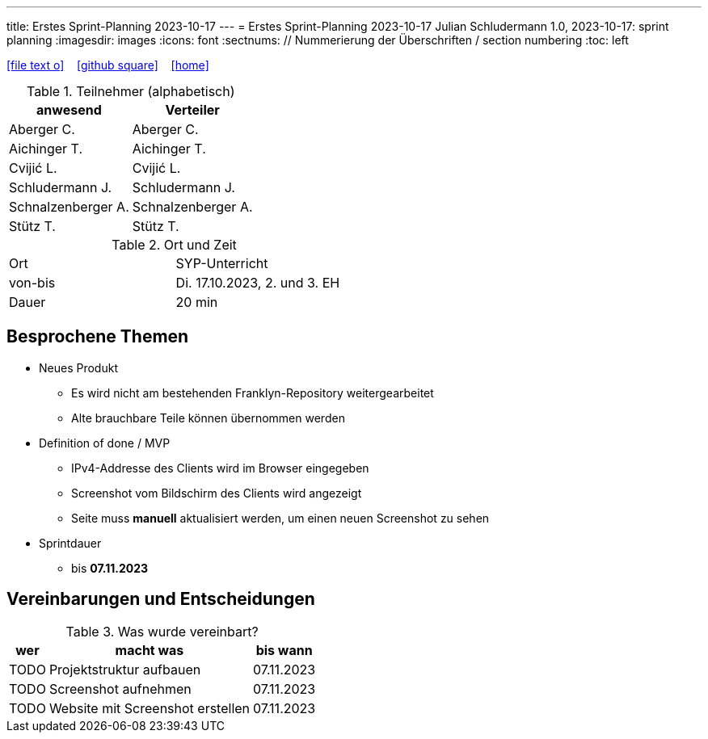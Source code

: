 ---
title: Erstes Sprint-Planning 2023-10-17
---
= Erstes Sprint-Planning 2023-10-17
Julian Schludermann
1.0, 2023-10-17: sprint planning
ifndef::imagesdir[:imagesdir: images]
:icons: font
:sectnums:    // Nummerierung der Überschriften / section numbering
:toc: left

//Need this blank line after ifdef, don't know why...
ifdef::backend-html5[]

// https://fontawesome.com/v4.7.0/icons/
icon:file-text-o[link=https://raw.githubusercontent.com/htl-leonding-college/asciidoctor-docker-template/master/asciidocs/{docname}.adoc] ‏ ‏ ‎
icon:github-square[link=https://github.com/htl-leonding-college/asciidoctor-docker-template] ‏ ‏ ‎
icon:home[link=https://htl-leonding.github.io/]
endif::backend-html5[]


.Teilnehmer (alphabetisch)
|===
|anwesend |Verteiler

|Aberger C.
|Aberger C.

|Aichinger T.
|Aichinger T.

|Cvijić L.
|Cvijić L.

|Schludermann J.
|Schludermann J.

|Schnalzenberger A.
|Schnalzenberger A.

|Stütz T.
|Stütz T.
|===

.Ort und Zeit
[cols=2*]
|===
|Ort
|SYP-Unterricht

|von-bis
|Di. 17.10.2023, 2. und 3. EH
|Dauer
|20 min
|===

== Besprochene Themen

* Neues Produkt
** Es wird nicht am bestehenden Franklyn-Repository weitergearbeitet
** Alte brauchbare Teile können übernommen werden

* Definition of done / MVP
** IPv4-Addresse des Clients wird im Browser eingegeben
** Screenshot vom Bildschirm des Clients wird angezeigt
** Seite muss *manuell* aktualisiert werden, um einen neuen Screenshot zu sehen

* Sprintdauer
** bis *07.11.2023*

== Vereinbarungen und Entscheidungen

.Was wurde vereinbart?
[%autowidth]
|===
|wer |macht was |bis wann

|TODO
|Projektstruktur aufbauen
|07.11.2023

|TODO
|Screenshot aufnehmen
|07.11.2023

|TODO
|Website mit Screenshot erstellen
|07.11.2023

|===

